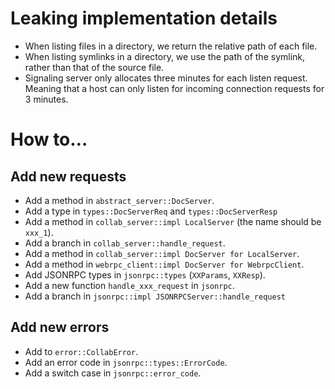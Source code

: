 
* Leaking implementation details
- When listing files in a directory, we return the relative path of each file.
- When listing symlinks in a directory, we use the path of the symlink, rather than that of the source file.
- Signaling server only allocates three minutes for each listen request. Meaning that a host can only listen for incoming connection requests for 3 minutes.


* How to...
** Add new requests
- Add a method in ~abstract_server::DocServer~.
- Add a type in ~types::DocServerReq~ and ~types::DocServerResp~
- Add a method in ~collab_server::impl LocalServer~ (the name should be ~xxx_1~).
- Add a branch in ~collab_server::handle_request~.
- Add a method in ~collab_server::impl DocServer for LocalServer~.
- Add a method in ~webrpc_client::impl DocServer for WebrpcClient~.
- Add JSONRPC types in ~jsonrpc::types~ (~XXParams~, ~XXResp~).
- Add a new function ~handle_xxx_request~ in ~jsonrpc~.
- Add a branch in ~jsonrpc::impl JSONRPCServer::handle_request~

** Add new errors
- Add to ~error::CollabError~.
- Add an error code in ~jsonrpc::types::ErrorCode~.
- Add a switch case in ~jsonrpc::error_code~.
